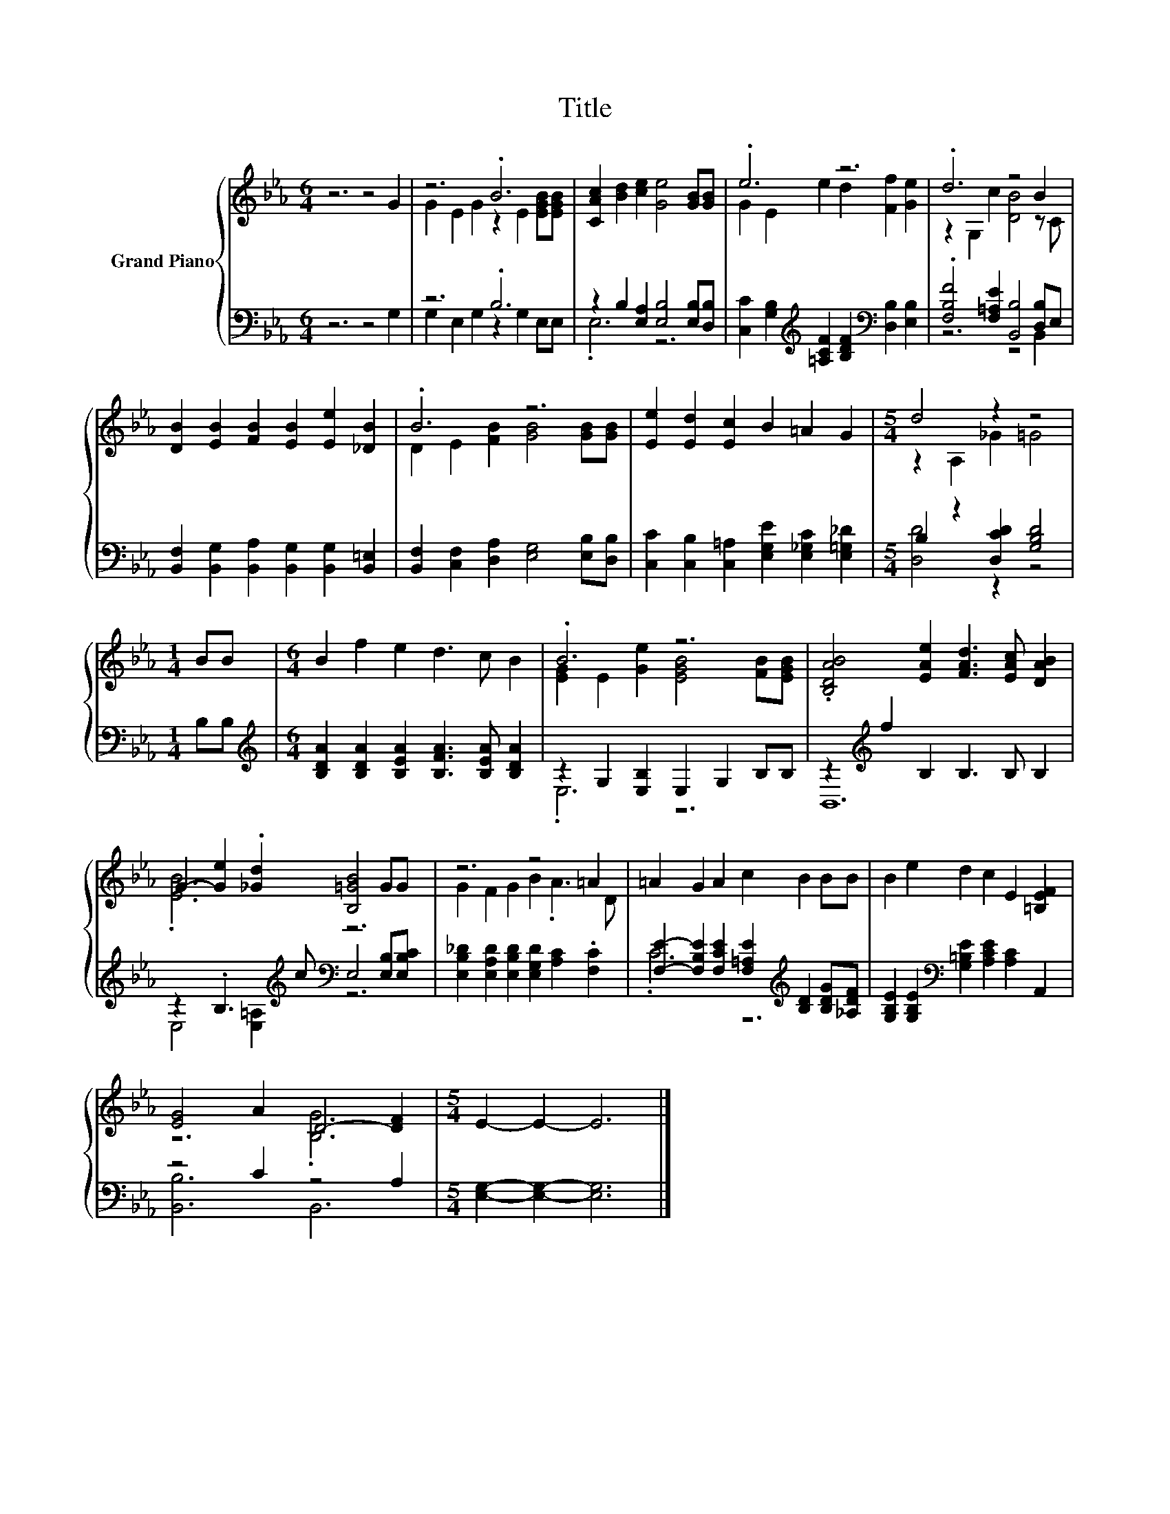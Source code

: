 X:1
T:Title
%%score { ( 1 3 ) | ( 2 4 ) }
L:1/8
M:6/4
K:Eb
V:1 treble nm="Grand Piano"
V:3 treble 
V:2 bass 
V:4 bass 
V:1
 z6 z4 G2 | z6 .B6 | [CAc]2 [Bd]2 [ce]2 [Ge]4 [GB][GB] | .e6 z6 | .d6 z4 B2 | %5
 [DB]2 [EB]2 [FB]2 [EB]2 [Ee]2 [_DB]2 | .B6 z6 | [Ee]2 [Ed]2 [Ec]2 B2 =A2 G2 |[M:5/4] d4 z2 z4 | %9
[M:1/4] BB |[M:6/4] B2 f2 e2 d3 c B2 | .B6 z6 | .[B,DAB]4 [EAe]2 [FAd]3 [EAc] [DAB]2 | %13
 G2- [Ge]2 .[_Gd]2 [B,=GB]4 GG | z6 z4 =A2 | =A2 G2 A2 c2 B2 BB | B2 e2 d2 c2 E2 [=B,EF]2 | %17
 [EG]4 A2 D4- [DF]2 |[M:5/4] E2- E2- E6 |] %19
V:2
 z6 z4 G,2 | z6 .B,6 | z2 B,2 [E,A,]2 [E,B,]4 [E,B,][D,B,] | %3
 [C,C]2 [G,B,]2[K:treble] [=A,CF]2 [B,DF]2[K:bass] [D,B,]2 [E,B,]2 | %4
 .[F,B,F]4 [F,=A,E]2 [B,,B,]4 [D,B,]E, | [B,,F,]2 [B,,G,]2 [B,,A,]2 [B,,G,]2 [B,,G,]2 [B,,=E,]2 | %6
 [B,,F,]2 [C,F,]2 [D,A,]2 [E,G,]4 [E,B,][D,B,] | %7
 [C,C]2 [C,B,]2 [C,=A,]2 [E,G,E]2 [E,_G,C]2 [E,=G,_D]2 |[M:5/4] B,2 z2 [D,CD]2 [G,B,D]4 | %9
[M:1/4] B,B, |[M:6/4][K:treble] [B,DA]2 [B,DA]2 [B,EA]2 [B,FA]3 [B,EA] [B,DA]2 | %11
 z2 G,2 [E,B,]2 E,2 G,2 B,B, | z2[K:treble] f2 B,2 B,3 B, B,2 | %13
 z2 .B,3[K:treble] c[K:bass] E,4 [E,B,][E,B,C] | %14
 [E,B,_D]2 [E,A,D]2 [E,B,D]2 [E,G,D]2 [A,C]2 .[F,C]2 | %15
 [F,E]2- [F,B,E]2 [F,CE]2 [F,=A,E]2[K:treble] [B,D]2 [B,DG][_A,DF] | %16
 [G,B,E]2 [G,B,E]2[K:bass] [G,=B,E]2 [A,CE]2 [A,C]2 A,,2 | z4 C2 z4 A,2 | %18
[M:5/4] [E,G,]2- [E,G,]2- [E,G,]6 |] %19
V:3
 x12 | G2 E2 G2 z2 E2 [EGB][EGB] | x12 | G2 E2 e2 d2 [Ff]2 [Ge]2 | z2 G,2 c2 [DB]4 z C | x12 | %6
 D2 E2 [FB]2 [GB]4 [GB][GB] | x12 |[M:5/4] z2 A,2 _G2 =G4 |[M:1/4] x2 |[M:6/4] x12 | %11
 [EG]2 E2 [Ge]2 [EGB]4 [FB][EGB] | x12 | .[EB]6 z6 | G2 F2 G2 B2 .A3 D | x12 | x12 | z6 .[B,G]6 | %18
[M:5/4] x10 |] %19
V:4
 x12 | G,2 E,2 G,2 z2 G,2 E,E, | .E,6 z6 | x4[K:treble] x4[K:bass] x4 | z6 z4 B,,2 | x12 | x12 | %7
 x12 |[M:5/4] [D,D]4 z2 z4 |[M:1/4] x2 |[M:6/4][K:treble] x12 | .E,6 z6 | B,,12[K:treble] | %13
 E,4 [E,=A,]2[K:treble][K:bass] z6 | x12 | .C6 z6[K:treble] | x4[K:bass] x8 | [B,,B,]6 B,,6 | %18
[M:5/4] x10 |] %19


